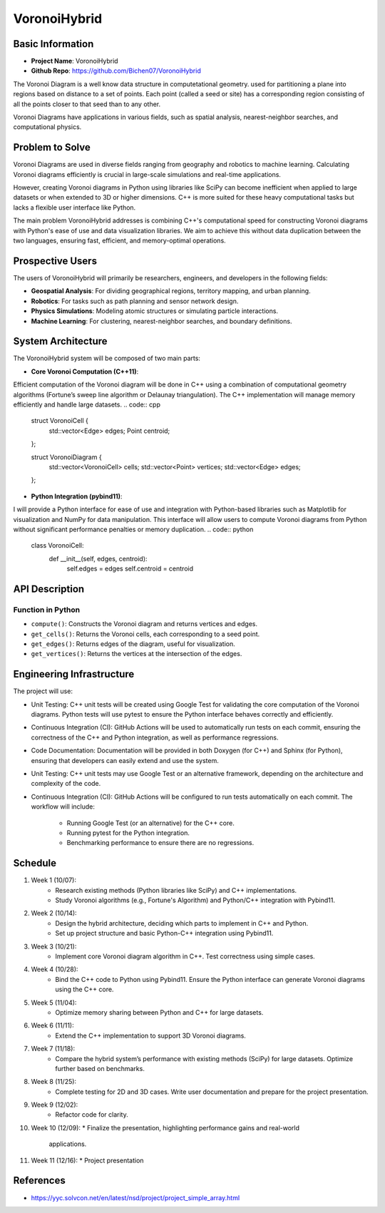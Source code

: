 
#################
VoronoiHybrid
#################

*****************
Basic Information
*****************
* **Project Name**: VoronoiHybrid
* **Github Repo**: https://github.com/Bichen07/VoronoiHybrid
The Voronoi Diagram is a well know data structure in computetational geometry.  
used for partitioning a plane into regions based on distance to a set of points.  
Each point (called a seed or site) has a corresponding region consisting of  
all the points closer to that seed than to any other.  

Voronoi Diagrams have applications in various fields,  
such as spatial analysis, nearest-neighbor searches, and computational physics.  

*****************
Problem to Solve
*****************
Voronoi Diagrams are used in diverse fields ranging from geography and robotics  
to machine learning. Calculating Voronoi diagrams efficiently is crucial  
in large-scale simulations and real-time applications.  

However, creating Voronoi diagrams in Python using libraries like SciPy  
can become inefficient when applied to large datasets or when extended to  
3D or higher dimensions. C++ is more suited for these heavy computational tasks  
but lacks a flexible user interface like Python.  

The main problem VoronoiHybrid addresses is combining C++'s computational speed  
for constructing Voronoi diagrams with Python's ease of use and  
data visualization libraries. We aim to achieve this without data duplication  
between the two languages, ensuring fast, efficient,  
and memory-optimal operations.  

*****************
Prospective Users
*****************
The users of VoronoiHybrid will primarily be researchers, engineers,  
and developers in the following fields:  

* **Geospatial Analysis**: For dividing geographical regions,  
  territory mapping, and urban planning.
* **Robotics**: For tasks such as path planning and sensor network design.  
* **Physics Simulations**: Modeling atomic structures or simulating particle   
  interactions.
* **Machine Learning**: For clustering, nearest-neighbor searches, and boundary  
  definitions.

*****************
System Architecture
*****************
The VoronoiHybrid system will be composed of two main parts:  

* **Core Voronoi Computation (C++11)**: 
Efficient computation of the Voronoi diagram will be done in C++  
using a combination of computational geometry algorithms  
(Fortune’s sweep line algorithm or Delaunay triangulation).  
The C++ implementation will manage memory efficiently and handle large datasets.  
.. code:: cpp

   struct VoronoiCell {
       std::vector<Edge> edges;
       Point centroid;
   };

   struct VoronoiDiagram {
       std::vector<VoronoiCell> cells;
       std::vector<Point> vertices;
       std::vector<Edge> edges;
   };

* **Python Integration (pybind11)**: 
I will provide a Python interface for ease of use and integration with  
Python-based libraries such as Matplotlib for visualization and NumPy  
for data manipulation. This interface will allow users to compute  
Voronoi diagrams from Python without  
significant performance penalties or memory duplication.  
.. code:: python

   class VoronoiCell:
       def __init__(self, edges, centroid):
           self.edges = edges
           self.centroid = centroid


*****************
API Description
*****************

Function in Python
++++++++++++++++++
* ``compute()``: Constructs the Voronoi diagram and returns vertices and edges.  

* ``get_cells()``: Returns the Voronoi cells, each corresponding to a seed  
  point. 

* ``get_edges()``: Returns edges of the diagram, useful for visualization.  

* ``get_vertices()``: Returns the vertices at the intersection of the edges.  


*****************
Engineering Infrastructure
*****************
The project will use:

* Unit Testing: C++ unit tests will be created using Google Test for  
  validating the core computation of the Voronoi diagrams. Python tests will  
  use pytest to ensure the Python interface behaves correctly and efficiently.  

* Continuous Integration (CI): GitHub Actions will be used to automatically  
  run tests on each commit, ensuring the correctness of the C++ and  
  Python integration, as well as performance regressions.  

* Code Documentation: Documentation will be provided in both Doxygen (for C++)  
  and Sphinx (for Python), ensuring that developers can easily  
  extend and use the system.

* Unit Testing: C++ unit tests may use Google Test or an alternative framework,  
  depending on the architecture and complexity of the code.  

* Continuous Integration (CI): 
  GitHub Actions will be configured to run tests automatically on each commit.  
  The workflow will include:
    - Running Google Test (or an alternative) for the C++ core.
    - Running pytest for the Python integration.
    - Benchmarking performance to ensure there are no regressions.

*****************
Schedule
*****************
1. Week 1 (10/07): 
    * Research existing methods (Python libraries like SciPy) and C++  
      implementations. 
    * Study Voronoi algorithms (e.g., Fortune's Algorithm) and Python/C++  
      integration with Pybind11.

2. Week 2 (10/14): 
    * Design the hybrid architecture, deciding which parts to implement in C++  
      and Python. 
    * Set up project structure and basic Python-C++ integration using Pybind11.  

3. Week 3 (10/21): 
    * Implement core Voronoi diagram algorithm in C++. Test correctness  
      using simple cases.

4. Week 4 (10/28): 
    * Bind the C++ code to Python using Pybind11. Ensure the Python interface  
      can generate Voronoi diagrams using the C++ core.

5. Week 5 (11/04): 
    * Optimize memory sharing between Python and C++ for large datasets.

6. Week 6 (11/11): 
    * Extend the C++ implementation to support 3D Voronoi diagrams.

7. Week 7 (11/18): 
    * Compare the hybrid system’s performance with existing methods (SciPy)  
      for large datasets. Optimize further based on benchmarks.

8. Week 8 (11/25): 
    * Complete testing for 2D and 3D cases. Write user documentation and  
      prepare for the project presentation.

9. Week 9 (12/02): 
    * Refactor code for clarity.

10. Week 10 (12/09): 
    * Finalize the presentation, highlighting performance gains and real-world  
      applications.

11. Week 11 (12/16): 
    * Project presentation

*****************
References
*****************

* https://yyc.solvcon.net/en/latest/nsd/project/project_simple_array.html